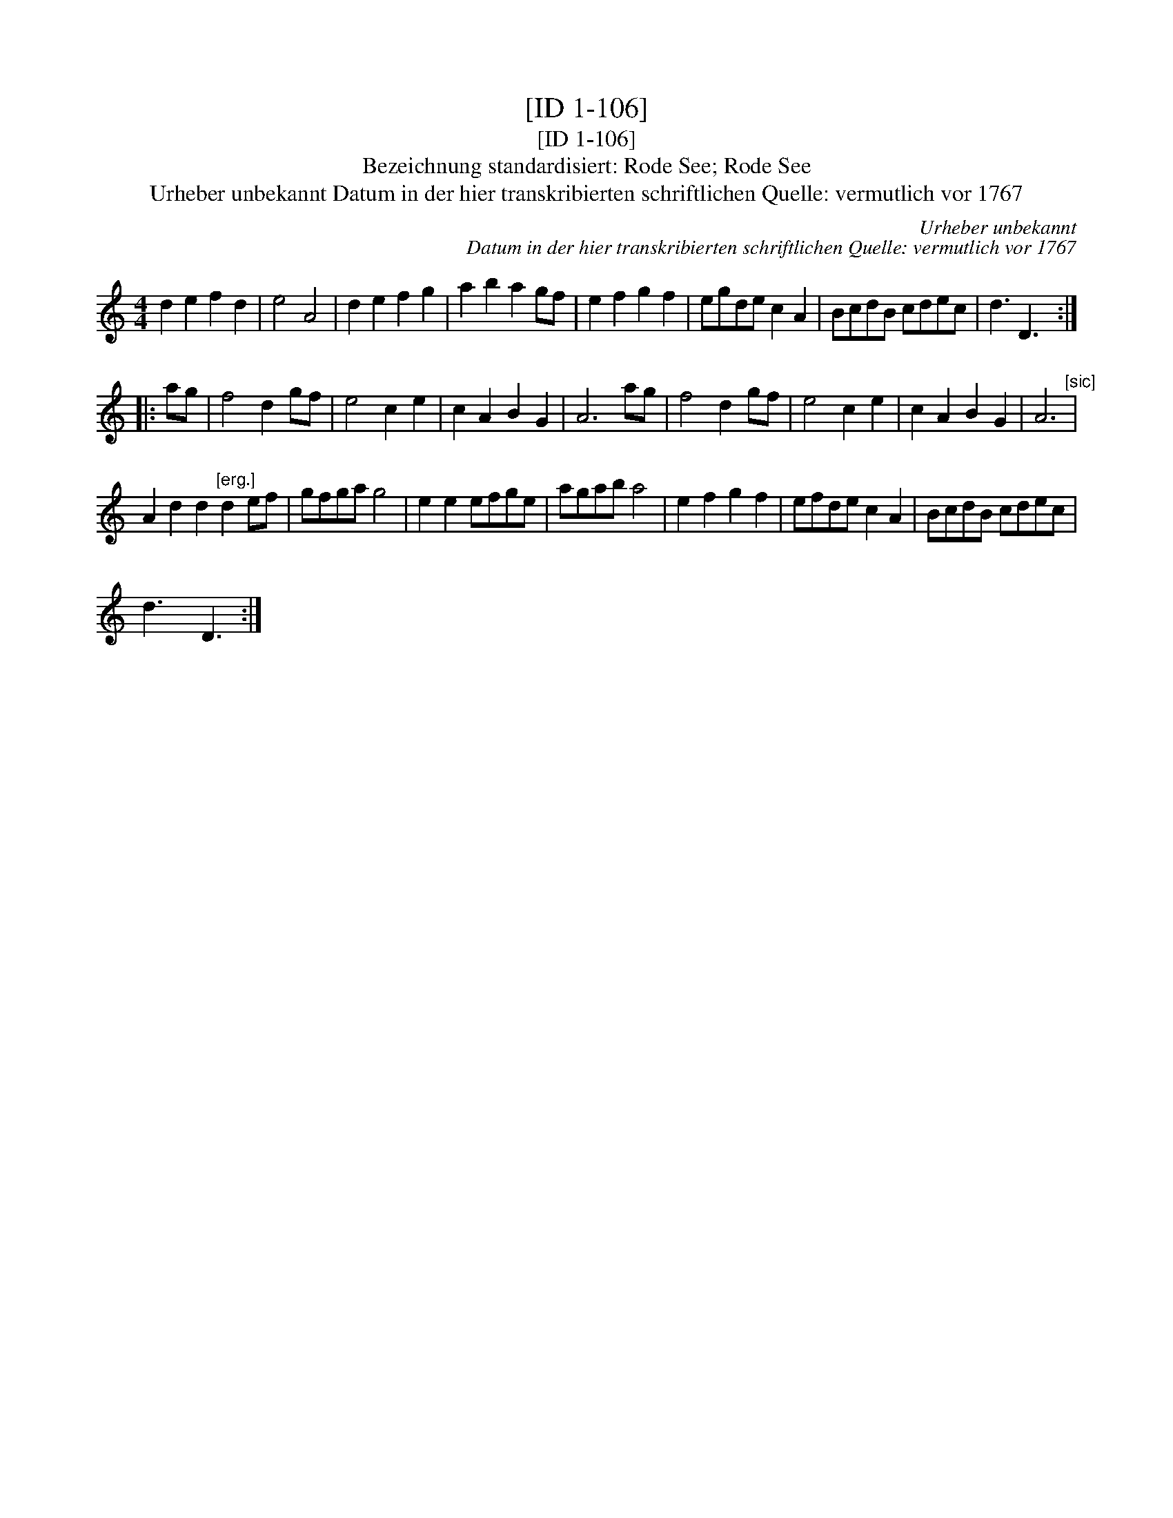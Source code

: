 X:1
T:[ID 1-106]
T:[ID 1-106]
T:Bezeichnung standardisiert: Rode See; Rode See
T:Urheber unbekannt Datum in der hier transkribierten schriftlichen Quelle: vermutlich vor 1767
C:Urheber unbekannt
C:Datum in der hier transkribierten schriftlichen Quelle: vermutlich vor 1767
L:1/8
M:4/4
K:C
V:1 treble 
V:1
 d2 e2 f2 d2 | e4 A4 | d2 e2 f2 g2 | a2 b2 a2 gf | e2 f2 g2 f2 | egde c2 A2 | BcdB cdec | d3 D3 :: %8
 ag | f4 d2 gf | e4 c2 e2 | c2 A2 B2 G2 | A6 ag | f4 d2 gf | e4 c2 e2 | c2 A2 B2 G2 | A6"^[sic]" | %17
 A2 d2 d2"^[erg.]" d2 ef | gfga g4 | e2 e2 efge | agab a4 | e2 f2 g2 f2 | efde c2 A2 | BcdB cdec | %24
 d3 D3 :| %25


